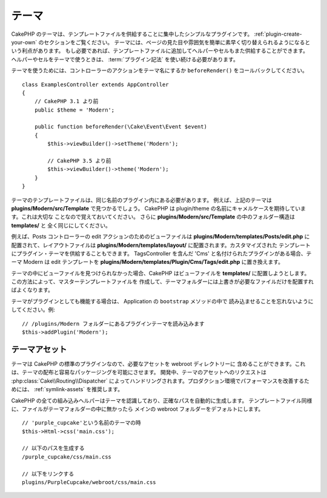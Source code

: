 テーマ
######

CakePHP のテーマは、テンプレートファイルを供給することに集中したシンプルなプラグインです。
:ref:`plugin-create-your-own` のセクションをご覧ください。
テーマには、ページの見た目や雰囲気を簡単に素早く切り替えられるようになるという利点があります。
もし必要であれば、テンプレートファイルに追加してヘルパーやセルもまた供給することができます。
ヘルパーやセルをテーマで使うときは、 :term:`プラグイン記法` を使い続ける必要があります。

テーマを使うためには、コントローラーのアクションをテーマ名にするか
``beforeRender()`` をコールバックしてください。 ::

    class ExamplesController extends AppController
    {
        // CakePHP 3.1 より前
        public $theme = 'Modern';

        public function beforeRender(\Cake\Event\Event $event)
        {
            $this->viewBuilder()->setTheme('Modern');

            // CakePHP 3.5 より前
            $this->viewBuilder()->theme('Modern');
        }
    }

テーマのテンプレートファイルは、同じ名前のプラグイン内にある必要があります。
例えば、上記のテーマは **plugins/Modern/src/Template** で見つかるでしょう。
CakePHP は plugin/theme の名前にキャメルケースを期待しています。これは大切な
ことなので覚えておいてください。
さらに **plugins/Modern/src/Template** の中のフォルダー構造は **templates/** と
全く同じにしてください。

例えば、Posts コントローラーの edit アクションのためのビューファイルは
**plugins/Modern/templates/Posts/edit.php** に配置されて、レイアウトファイルは
**plugins/Modern/templates/layout/** に配置されます。カスタマイズされた
テンプレートにプラグイン・テーマを供給することもできます。
TagsController を含んだ 'Cms' と名付けられたプラグインがある場合、テーマ Modern は
edit テンプレートを **plugins/Modern/templates/Plugin/Cms/Tags/edit.php**
に置き換えます。

テーマの中にビューファイルを見つけられなかった場合、CakePHP はビューファイルを
**templates/** に配置しようとします。この方法によって、マスターテンプレートファイルを
作成して、テーマフォルダーには上書きが必要なファイルだけを配置すればよくなります。

テーマがプラグインとしても機能する場合は、 Application の ``bootstrap`` メソッドの中で
読み込ませることを忘れないようにしてください。例::

    // /plugins/Modern フォルダーにあるプラグインテーマを読み込みます
    $this->addPlugin('Modern');

テーマアセット
==============

テーマは CakePHP の標準のプラグインなので、必要なアセットを webroot ディレクトリーに
含めることができます。これは、テーマの配布と容易なパッケージングを可能にさせます。
開発中、テーマのアセットへのリクエストは :php:class:`Cake\\Routing\\Dispatcher`
によってハンドリングされます。プロダクション環境でパフォーマンスを改善するためには、
:ref:`symlink-assets` を推奨します。

CakePHP の全ての組み込みヘルパーはテーマを認識しており、正確なパスを自動的に生成します。
テンプレートファイル同様に、ファイルがテーマフォルダーの中に無かったら
メインの webroot フォルダーをデフォルトにします。 ::

    // 'purple_cupcake'という名前のテーマの時
    $this->Html->css('main.css');

    // 以下のパスを生成する
    /purple_cupcake/css/main.css

    // 以下をリンクする
    plugins/PurpleCupcake/webroot/css/main.css

.. meta::
    :title lang=ja: Themes
    :keywords lang=ja: production environments,theme folder,layout files,development requests,callback functions,folder structure,default view,dispatcher,symlink,case basis,layouts,assets,cakephp,themes,advantage
